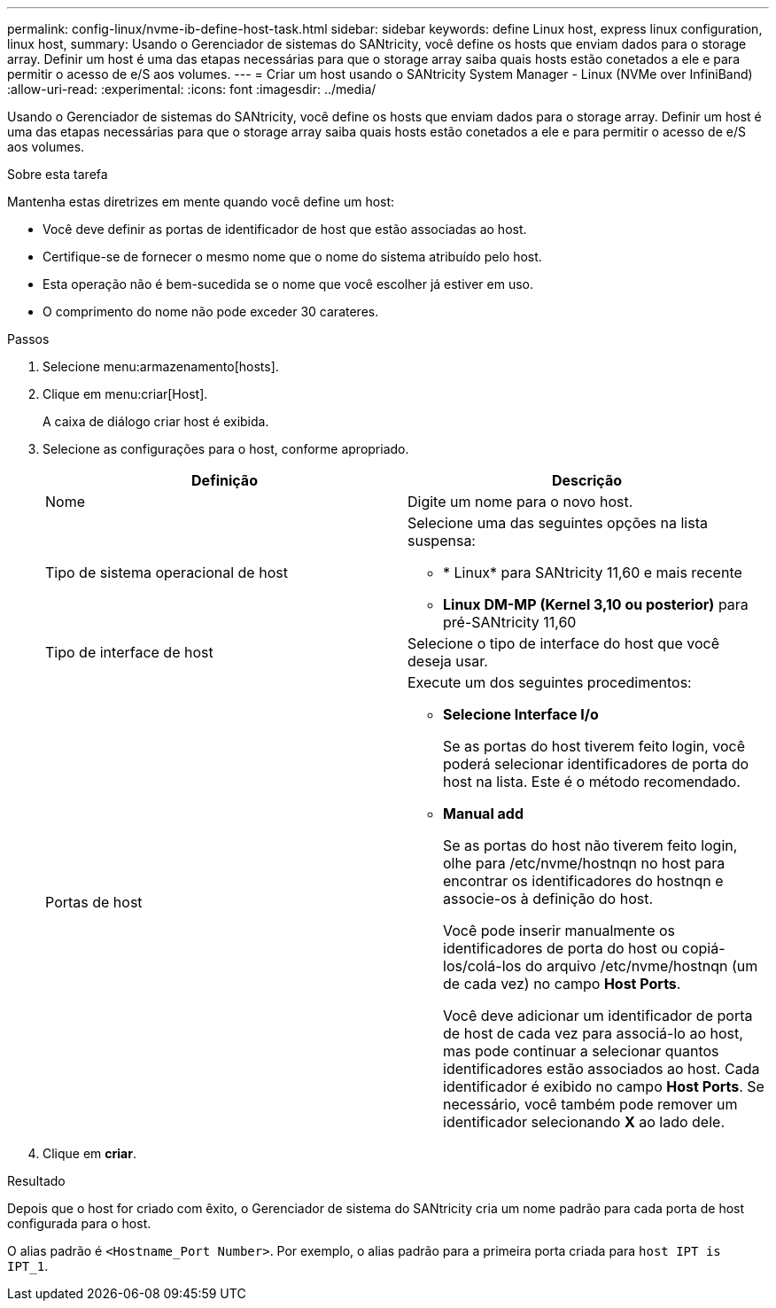 ---
permalink: config-linux/nvme-ib-define-host-task.html 
sidebar: sidebar 
keywords: define Linux host, express linux configuration, linux host, 
summary: Usando o Gerenciador de sistemas do SANtricity, você define os hosts que enviam dados para o storage array. Definir um host é uma das etapas necessárias para que o storage array saiba quais hosts estão conetados a ele e para permitir o acesso de e/S aos volumes. 
---
= Criar um host usando o SANtricity System Manager - Linux (NVMe over InfiniBand)
:allow-uri-read: 
:experimental: 
:icons: font
:imagesdir: ../media/


[role="lead"]
Usando o Gerenciador de sistemas do SANtricity, você define os hosts que enviam dados para o storage array. Definir um host é uma das etapas necessárias para que o storage array saiba quais hosts estão conetados a ele e para permitir o acesso de e/S aos volumes.

.Sobre esta tarefa
Mantenha estas diretrizes em mente quando você define um host:

* Você deve definir as portas de identificador de host que estão associadas ao host.
* Certifique-se de fornecer o mesmo nome que o nome do sistema atribuído pelo host.
* Esta operação não é bem-sucedida se o nome que você escolher já estiver em uso.
* O comprimento do nome não pode exceder 30 carateres.


.Passos
. Selecione menu:armazenamento[hosts].
. Clique em menu:criar[Host].
+
A caixa de diálogo criar host é exibida.

. Selecione as configurações para o host, conforme apropriado.
+
|===
| Definição | Descrição 


 a| 
Nome
 a| 
Digite um nome para o novo host.



 a| 
Tipo de sistema operacional de host
 a| 
Selecione uma das seguintes opções na lista suspensa:

** * Linux* para SANtricity 11,60 e mais recente
** *Linux DM-MP (Kernel 3,10 ou posterior)* para pré-SANtricity 11,60




 a| 
Tipo de interface de host
 a| 
Selecione o tipo de interface do host que você deseja usar.



 a| 
Portas de host
 a| 
Execute um dos seguintes procedimentos:

** *Selecione Interface I/o*
+
Se as portas do host tiverem feito login, você poderá selecionar identificadores de porta do host na lista. Este é o método recomendado.

** *Manual add*
+
Se as portas do host não tiverem feito login, olhe para /etc/nvme/hostnqn no host para encontrar os identificadores do hostnqn e associe-os à definição do host.

+
Você pode inserir manualmente os identificadores de porta do host ou copiá-los/colá-los do arquivo /etc/nvme/hostnqn (um de cada vez) no campo *Host Ports*.

+
Você deve adicionar um identificador de porta de host de cada vez para associá-lo ao host, mas pode continuar a selecionar quantos identificadores estão associados ao host. Cada identificador é exibido no campo *Host Ports*. Se necessário, você também pode remover um identificador selecionando *X* ao lado dele.



|===
. Clique em *criar*.


.Resultado
Depois que o host for criado com êxito, o Gerenciador de sistema do SANtricity cria um nome padrão para cada porta de host configurada para o host.

O alias padrão é `<Hostname_Port Number>`. Por exemplo, o alias padrão para a primeira porta criada para `host IPT is IPT_1`.
